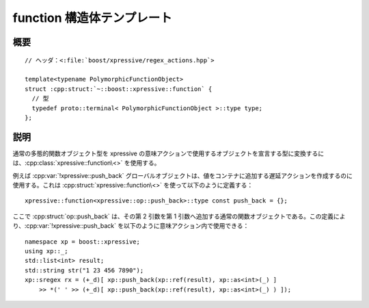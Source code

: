 function 構造体テンプレート
===========================

.. cpp:struct:: template<typename PolymorphicFunctionObject> function

   通常の関数オブジェクト型を xpressive の意味アクションで使用する、遅延関数オブジェクト型に変換する単項メタ関数。


.. cpp:namespace-push:: function


概要
----

.. parsed-literal::

   // ヘッダ：<:file:`boost/xpressive/regex_actions.hpp`>

   template<typename PolymorphicFunctionObject>
   struct :cpp:struct:`~::boost::xpressive::function` {
     // 型
     typedef proto::terminal< PolymorphicFunctionObject >::type type;
   };


説明
----

通常の多態的関数オブジェクト型を xpressive の意味アクションで使用するオブジェクトを宣言する型に変換するには、:cpp:class:`xpressive::function\<>` を使用する。

例えば :cpp:var:`!xpressive::push_back` グローバルオブジェクトは、値をコンテナに追加する遅延アクションを作成するのに使用する。これは :cpp:struct:`xpressive::function\<>` を使って以下のように定義する： ::

   xpressive::function<xpressive::op::push_back>::type const push_back = {};

ここで :cpp:struct:`op::push_back` は、その第 2 引数を第 1 引数へ追加する通常の関数オブジェクトである。この定義により、:cpp:var:`!xpressive::push_back` を以下のように意味アクション内で使用できる： ::

   namespace xp = boost::xpressive;
   using xp::_;
   std::list<int> result;
   std::string str("1 23 456 7890");
   xp::sregex rx = (+_d)[ xp::push_back(xp::ref(result), xp::as<int>(_) ]
       >> *(' ' >> (+_d)[ xp::push_back(xp::ref(result), xp::as<int>(_) ) ]);


.. cpp:namespace-pop::
